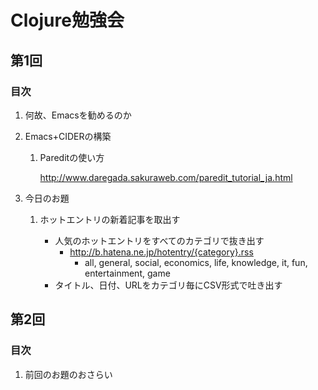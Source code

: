 * Clojure勉強会

** 第1回

*** 目次

**** 何故、Emacsを勧めるのか

**** Emacs+CIDERの構築

***** Pareditの使い方

http://www.daregada.sakuraweb.com/paredit_tutorial_ja.html

**** 今日のお題

***** ホットエントリの新着記事を取出す

- 人気のホットエントリをすべてのカテゴリで抜き出す
  - http://b.hatena.ne.jp/hotentry/{category}.rss
    - all, general, social, economics, life, knowledge, it, fun, entertainment, game
- タイトル、日付、URLをカテゴリ毎にCSV形式で吐き出す


** 第2回

*** 目次

**** 前回のお題のおさらい
